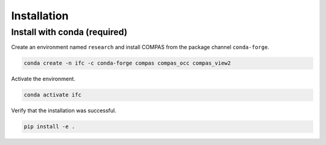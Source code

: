 ********************************************************************************
Installation
********************************************************************************

Install with conda (required)
================================

Create an environment named ``research`` and install COMPAS from the package channel ``conda-forge``.

.. code-block:: bash

    conda create -n ifc -c conda-forge compas compas_occ compas_view2

Activate the environment. 

.. code-block:: bash

    conda activate ifc

Verify that the installation was successful.

.. code-block:: bash

    pip install -e .

